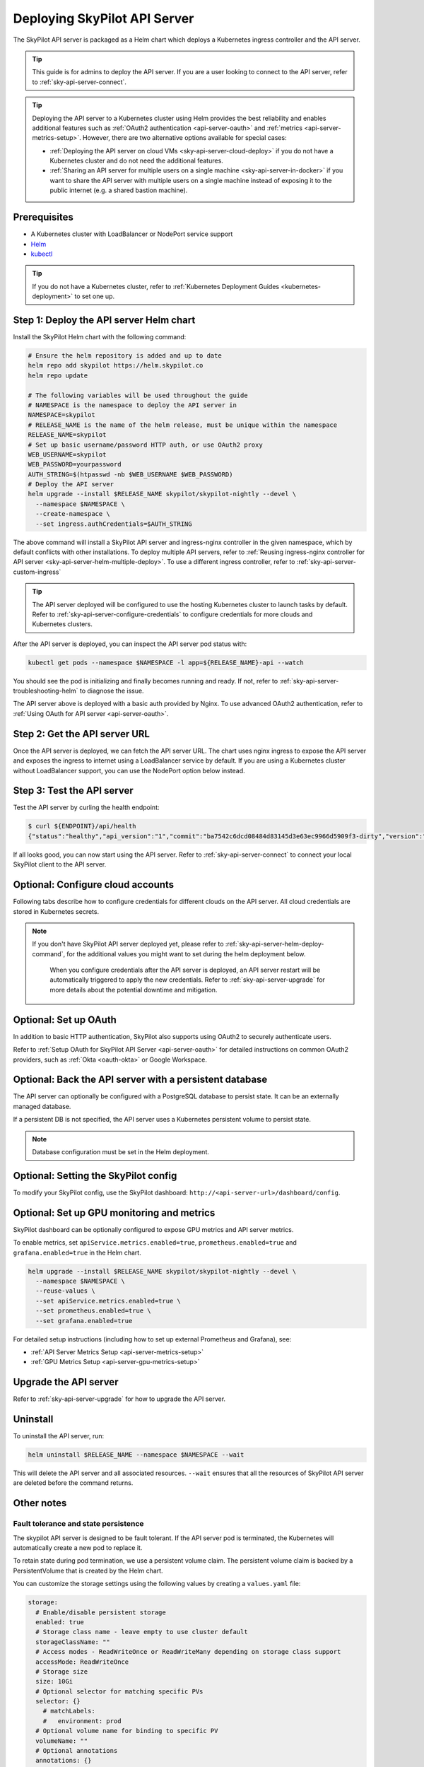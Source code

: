 .. _sky-api-server-deploy:

Deploying SkyPilot API Server
==============================

The SkyPilot API server is packaged as a Helm chart which deploys a Kubernetes ingress controller and the API server.

.. tip::

    This guide is for admins to deploy the API server. If you are a user looking to connect to the API server, refer to  :ref:`sky-api-server-connect`.

.. tip::

    Deploying the API server to a Kubernetes cluster using Helm provides the best reliability and enables additional features such as :ref:`OAuth2 authentication <api-server-oauth>` and :ref:`metrics <api-server-metrics-setup>`. However, there are two alternative options available for special cases:

    * :ref:`Deploying the API server on cloud VMs <sky-api-server-cloud-deploy>` if you do not have a Kubernetes cluster and do not need the additional features.
    * :ref:`Sharing an API server for multiple users on a single machine <sky-api-server-in-docker>` if you want to share the API server with multiple users on a single machine instead of exposing it to the public internet (e.g. a shared bastion machine).

Prerequisites
-------------

* A Kubernetes cluster with LoadBalancer or NodePort service support
* `Helm <https://helm.sh/docs/intro/install/>`_
* `kubectl <https://kubernetes.io/docs/tasks/tools/>`_

.. tip::

    If you do not have a Kubernetes cluster, refer to :ref:`Kubernetes Deployment Guides <kubernetes-deployment>` to set one up.

.. _sky-api-server-helm-deploy-command:

Step 1: Deploy the API server Helm chart
----------------------------------------

Install the SkyPilot Helm chart with the following command:

..
   Note that helm requires --devel flag to use any version marked with pre-release flags (e.g., 1.0.0-dev.YYYYMMDD in our versioning).
   TODO: We should add a tab for stable release and a tab for nightly release once we have a stable release with API server.

.. code-block:: bash

    # Ensure the helm repository is added and up to date
    helm repo add skypilot https://helm.skypilot.co
    helm repo update

    # The following variables will be used throughout the guide
    # NAMESPACE is the namespace to deploy the API server in
    NAMESPACE=skypilot
    # RELEASE_NAME is the name of the helm release, must be unique within the namespace
    RELEASE_NAME=skypilot
    # Set up basic username/password HTTP auth, or use OAuth2 proxy
    WEB_USERNAME=skypilot
    WEB_PASSWORD=yourpassword
    AUTH_STRING=$(htpasswd -nb $WEB_USERNAME $WEB_PASSWORD)
    # Deploy the API server
    helm upgrade --install $RELEASE_NAME skypilot/skypilot-nightly --devel \
      --namespace $NAMESPACE \
      --create-namespace \
      --set ingress.authCredentials=$AUTH_STRING

.. dropdown:: Flags explanation

    Here is a breakdown of the flags used in the command above:

    * ``upgrade --install``: Upgrade the API server if it already exists, or install it if it doesn't exist.
    * ``--devel``: Use the latest development version of the SkyPilot helm chart. To use a specific version, pass the ``--version`` flag to the ``helm upgrade`` command (e.g., ``--version 0.1.0``).
    * ``--namespace $NAMESPACE``: Specify the namespace to deploy the API server in.
    * ``--create-namespace``: Create the namespace if it doesn't exist.
    * :ref:`--set ingress.authCredentials=$AUTH_STRING <helm-values-ingress-authCredentials>`: Set the basic auth credentials for the API server.

    For more details on the available configuration options, refer to :ref:`SkyPilot API Server Helm Chart Values <helm-values-spec>`.

The above command will install a SkyPilot API server and ingress-nginx controller in the given namespace, which by default conflicts with other installations. To deploy multiple API servers, refer to :ref:`Reusing ingress-nginx controller for API server <sky-api-server-helm-multiple-deploy>`. To use a different ingress controller, refer to :ref:`sky-api-server-custom-ingress`

.. tip::

    The API server deployed will be configured to use the hosting Kubernetes cluster to launch tasks by default. Refer to :ref:`sky-api-server-configure-credentials` to configure credentials for more clouds and Kubernetes clusters.

After the API server is deployed, you can inspect the API server pod status with:

.. code-block:: bash

    kubectl get pods --namespace $NAMESPACE -l app=${RELEASE_NAME}-api --watch

You should see the pod is initializing and finally becomes running and ready. If not, refer to :ref:`sky-api-server-troubleshooting-helm` to diagnose the issue.

The API server above is deployed with a basic auth provided by Nginx. To use advanced OAuth2 authentication, refer to :ref:`Using OAuth for API server <api-server-oauth>`.

.. _sky-get-api-server-url:

Step 2: Get the API server URL
------------------------------

Once the API server is deployed, we can fetch the API server URL. The chart uses nginx ingress to expose the API server and exposes the ingress to internet using a LoadBalancer service by default. If you are using a Kubernetes cluster without LoadBalancer support, you can use the NodePort option below instead.

.. tab-set::

    .. tab-item:: LoadBalancer (Default)
        :sync: loadbalancer-tab

        Fetch the ingress controller URL:

        .. code-block:: console

            $ HOST=$(kubectl get svc ${RELEASE_NAME}-ingress-nginx-controller --namespace $NAMESPACE -o jsonpath='{.status.loadBalancer.ingress[0].ip}')
            $ ENDPOINT=http://${WEB_USERNAME}:${WEB_PASSWORD}@${HOST}
            $ echo $ENDPOINT
            http://skypilot:yourpassword@1.1.1.1

        .. tip::

            If you're using a Kubernetes cluster without LoadBalancer support, you may get an empty IP address in the output above.
            In that case, use the NodePort option instead.

        .. tip::

            For fine-grained control over the LoadBalancer service, refer to the `helm values of ingress-nginx <https://artifacthub.io/packages/helm/ingress-nginx/ingress-nginx#values>`_. Note that all values should be put under ``ingress-nginx.`` prefix since the ingress-nginx chart is installed as a subchart.

    .. tab-item:: NodePort
        :sync: nodeport-tab

        1. Select two ports on your nodes that are not in use and allow network inbound traffic to them. 30050 and 30051 will be used in this example.

        2. Upgrade the API server to use NodePort, and set the node ports to the selected ports:

        .. code-block:: bash

            $ helm upgrade --namespace $NAMESPACE $RELEASE_NAME skypilot/skypilot-nightly --devel \
              --reuse-values \
              --set ingress-nginx.controller.service.type=NodePort \
              --set ingress-nginx.controller.service.nodePorts.http=30050 \
              --set ingress-nginx.controller.service.nodePorts.https=30051

        3. Fetch the ingress controller URL with:

        .. code-block:: console

            $ NODE_PORT=$(kubectl get svc ${RELEASE_NAME}-ingress-controller-np --namespace $NAMESPACE -o jsonpath='{.spec.ports[?(@.name=="http")].nodePort}')
            $ NODE_IP=$(kubectl get nodes -o jsonpath='{ $.items[0].status.addresses[?(@.type=="ExternalIP")].address }')
            $ HOST=${NODE_IP}:${NODE_PORT}
            $ ENDPOINT=http://${WEB_USERNAME}:${WEB_PASSWORD}@${HOST}
            $ echo $ENDPOINT
            http://skypilot:yourpassword@1.1.1.1:30050

        .. tip::

            You can also omit ``ingress-nginx.controller.service.nodePorts.http`` and ``ingress-nginx.controller.service.nodePorts.https`` to use random ports in the NodePort range (default 30000-32767). Make sure these ports are open on your nodes if you do so.

        .. tip::

            To avoid frequent IP address changes on nodes by your cloud provider, you can attach a static IP address to your nodes (`instructions for GKE <https://cloud.google.com/compute/docs/ip-addresses/configure-static-external-ip-address>`_) and use it as the ``NODE_IP`` in the command above.


Step 3: Test the API server
---------------------------

Test the API server by curling the health endpoint:

.. code-block:: console

    $ curl ${ENDPOINT}/api/health
    {"status":"healthy","api_version":"1","commit":"ba7542c6dcd08484d83145d3e63ec9966d5909f3-dirty","version":"1.0.0-dev0"}

If all looks good, you can now start using the API server. Refer to :ref:`sky-api-server-connect` to connect your local SkyPilot client to the API server.

.. _sky-api-server-configure-credentials:

Optional: Configure cloud accounts
----------------------------------

Following tabs describe how to configure credentials for different clouds on the API server. All cloud credentials are stored in Kubernetes secrets.

.. note::

   If you don't have SkyPilot API server deployed yet, please refer to :ref:`sky-api-server-helm-deploy-command`, for the additional values you might want to set during the helm deployment below.

    When you configure credentials after the API server is deployed, an API server restart will be automatically triggered to apply the new credentials. Refer to :ref:`sky-api-server-upgrade` for more details about the potential downtime and mitigation.

.. tab-set::

    .. tab-item:: Kubernetes
        :sync: kubernetes-creds-tab

        By default, SkyPilot API server is granted permissions to use its hosting Kubernetes cluster and will launch tasks in the same namespace as the API server:

        * To disable using the hosting Kubernetes cluster, set ``kubernetesCredentials.useApiServerCluster=false`` in the Helm chart values.
        * To use a different namespace for tasks, set ``kubernetesCredentials.inclusterNamespace=<namespace>`` in the Helm chart values.

        .. tip::

            The default permissions granted to the API server works out of box. For further hardening, you can refer to :ref:`Setting minimum permissions in helm deployment <minimum-permissions-in-helm>` to understand the permissions and how to customize them.

        To authenticate to other clusters, first create a Kubernetes secret with the kubeconfig file with :ref:`necessary permissions <cloud-permissions-kubernetes>`:

        .. code-block:: bash

            kubectl create secret generic kube-credentials \
              --namespace $NAMESPACE \
              --from-file=config=$HOME/.kube/config


        Once the secret is created, set ``kubernetesCredentials.useKubeconfig=true`` and ``kubernetesCredentials.kubeconfigSecretName`` in the Helm chart values to use the kubeconfig for authentication:

        .. code-block:: bash

            # --reuse-values keeps the Helm chart values set in the previous step
            helm upgrade --install skypilot skypilot/skypilot-nightly --devel \
              --namespace $NAMESPACE \
              --reuse-values \
              --set kubernetesCredentials.useKubeconfig=true \
              --set kubernetesCredentials.kubeconfigSecretName=kube-credentials

        .. tip::

            If you are using a kubeconfig file that contains `exec-based authentication <https://kubernetes.io/docs/reference/access-authn-authz/authentication/#configuration>`_ (e.g., GKE's default ``gke-gcloud-auth-plugin`` based authentication), you will need to strip the path information from the ``command`` field in the exec configuration.
            You can use the ``exec_kubeconfig_converter.py`` script to do this.

            .. code-block:: bash

                python -m sky.utils.kubernetes.exec_kubeconfig_converter --input ~/.kube/config --output ~/.kube/config.converted

            Then create the Kubernetes secret with the converted kubeconfig file ``~/.kube/config.converted``.

            The specific cloud's credential for the exec-based authentication also needs to be configured. For example, to enable exec-based authentication for GKE, you also need to setup GCP credentials (see the GCP tab above).

        To use multiple Kubernetes clusters, you will need to add the context names to ``allowed_contexts`` in the SkyPilot config. An example config file that allows using the hosting Kubernetes cluster and two additional Kubernetes clusters is shown below:

        .. code-block:: yaml

            kubernetes:
              allowed_contexts:
              # The hosting Kubernetes cluster, you cannot set this if the hosting cluster is disabled by kubernetesCredentials.useApiServerCluster=false
              - in-cluster
              # The additional Kubernetes context names in the kubeconfig you configured
              - context1
              - context2

        Refer to :ref:`config-yaml-kubernetes-allowed-contexts` for how to set the SkyPilot config in Helm chart values.

    .. tab-item:: AWS
        :sync: aws-creds-tab

        Make sure you have the access key id and secret access key.

        Create a Kubernetes secret with your AWS credentials:

        .. code-block:: bash

            kubectl create secret generic aws-credentials \
              --namespace $NAMESPACE \
              --from-literal=aws_access_key_id=YOUR_ACCESS_KEY_ID \
              --from-literal=aws_secret_access_key=YOUR_SECRET_ACCESS_KEY

        Replace ``YOUR_ACCESS_KEY_ID`` and ``YOUR_SECRET_ACCESS_KEY`` with your actual AWS credentials.

        Enable AWS credentials by setting ``awsCredentials.enabled=true`` and ``awsCredentials.awsSecretName=aws-credentials`` in the Helm values file.

        .. code-block:: bash

            # --reuse-values keeps the Helm chart values set in the previous step
            helm upgrade --install skypilot skypilot/skypilot-nightly --devel \
                --namespace $NAMESPACE \
                --reuse-values \
                --set awsCredentials.enabled=true

        .. dropdown:: Use existing AWS credentials

            You can also set the following values to use a secret that already contains your AWS credentials:

            .. code-block::bash

                # TODO: replace with your secret name and keys in the secret
                helm upgrade --install skypilot skypilot/skypilot-nightly --devel \
                    --namespace $NAMESPACE \
                    --reuse-values \
                    --set awsCredentials.enabled=true \
                    --set awsCredentials.awsSecretName=your_secret_name \
                    --set awsCredentials.accessKeyIdKeyName=aws_access_key_id \
                    --set awsCredentials.secretAccessKeyKeyName=aws_secret_access_key

    .. tab-item:: GCP
        :sync: gcp-creds-tab

        We use service accounts to authenticate with GCP. Refer to :ref:`GCP service account <gcp-service-account>` guide on how to set up a service account.

        Once you have the JSON key for your service account, create a Kubernetes secret to store it:

        .. code-block:: bash

            kubectl create secret generic gcp-credentials \
              --namespace $NAMESPACE \
              --from-file=gcp-cred.json=YOUR_SERVICE_ACCOUNT_JSON_KEY.json

        When installing or upgrading the Helm chart, enable GCP credentials by setting ``gcpCredentials.enabled=true`` and ``gcpCredentials.projectId`` to your project ID:

        .. code-block:: bash

            # --reuse-values keeps the Helm chart values set in the previous step
            helm upgrade --install skypilot skypilot/skypilot-nightly --devel \
              --namespace $NAMESPACE \
              --reuse-values \
              --set gcpCredentials.enabled=true \
              --set gcpCredentials.projectId=YOUR_PROJECT_ID

        .. dropdown:: Use existing GCP credentials

            You can also set the following values to use a secret that already contains your GCP credentials:

            .. code-block:: bash

                # TODO: replace with your secret name
                helm upgrade --install skypilot skypilot/skypilot-nightly --devel \
                    --namespace $NAMESPACE \
                    --reuse-values \
                    --set gcpCredentials.enabled=true \
                    --set gcpCredentials.gcpSecretName=your_secret_name

    .. tab-item:: RunPod
        :sync: runpod-creds-tab

        SkyPilot API server use **API key** to authenticate with RunPod. To configure RunPod access, go to the `Settings <https://www.runpod.io/console/user/settings>`_ page on your RunPod console and generate an **API key**.

        Once the key is generated, create a Kubernetes secret to store it:

        .. code-block:: bash

            kubectl create secret generic runpod-credentials \
              --namespace $NAMESPACE \
              --from-literal api_key=YOUR_API_KEY

        When installing or upgrading the Helm chart, enable RunPod credentials by setting ``runpodCredentials.enabled=true``

        .. dropdown:: Use existing RunPod credentials

            You can also set the following values to use a secret that already contains your RunPod API key:

            .. code-block:: bash

                # TODO: replace with your secret name
                helm upgrade --install skypilot skypilot/skypilot-nightly --devel \
                    --namespace $NAMESPACE \
                    --reuse-values \
                    --set runpodCredentials.enabled=true \
                    --set runpodCredentials.runpodSecretName=your_secret_name

    .. tab-item:: Lambda
        :sync: lambda-creds-tab

        SkyPilot API server uses an **API key** to authenticate with Lambda. To configure Lambda access, go to the `API Keys <https://cloud.lambda.ai/api-keys/cloud-api>`_ page on your Lambda Cloud console and generate an **API key**.

        Once the key is generated, create a Kubernetes secret to store it:

        .. code-block:: bash

            kubectl create secret generic lambda-credentials \
              --namespace $NAMESPACE \
              --from-literal api_key=YOUR_API_KEY

        When installing or upgrading the Helm chart, enable Lambda credentials by setting ``lambdaCredentials.enabled=true``

        .. code-block:: bash

            # --reuse-values keeps the Helm chart values set in the previous step
            helm upgrade --install skypilot skypilot/skypilot-nightly --devel \
              --namespace $NAMESPACE \
              --reuse-values \
              --set lambdaCredentials.enabled=true

        .. dropdown:: Use existing Lambda credentials

            You can also set the following values to use a secret that already contains your Lambda credentials:

            .. code-block:: bash

                # TODO: replace with your secret name
                helm upgrade --install skypilot skypilot/skypilot-nightly --devel \
                    --namespace $NAMESPACE \
                    --reuse-values \
                    --set lambdaCredentials.enabled=true \
                    --set lambdaCredentials.lambdaSecretName=your_secret_name

    .. tab-item:: Nebius
        :sync: nebius-creds-tab

        We use service accounts to authenticate with Nebius. Refer to :ref:`Nebius service account <nebius-service-account>` guide on how to set up a service account.

        Once you have the JSON credentials for your service account, create a Kubernetes secret to store it:

        .. code-block:: bash

            kubectl create secret generic nebius-credentials \
              --namespace $NAMESPACE \
              --from-file=credentials.json=$HOME/.nebius/credentials.json

        Optionally, if you have multiple credentials files used in :ref:`workspaces <workspaces>`, you can create a secret with multiple files, following the pattern ``--from-file=<filename>=$HOME/.nebius/<filename>``. Files in this secret will be linked to `~/.nebius/` in the container.

        .. code-block:: bash

            kubectl create secret generic nebius-credentials \
              --namespace $NAMESPACE \
              --from-file=credentials.json=$HOME/.nebius/credentials.json \
              --from-file=serviceaccount-1-credentials.json=$HOME/.nebius/serviceaccount-1-credentials.json \
              --from-file=serviceaccount-2-credentials.json=$HOME/.nebius/serviceaccount-2-credentials.json


        .. code-block:: yaml

            # SkyPilot config

            workspaces:

              team-a:
                nebius:
                  credentials_file_path: ~/.nebius/serviceaccount-1-credentials.json
                  tenant_id: tenant-rrww0kh3nnfo7v0dgw

              team-b:
                nebius:
                  credentials_file_path: ~/.nebius/serviceaccount-2-credentials.json
                  tenant_id: tenant-52czfp5clbtq0er1ol

        When installing or upgrading the Helm chart, enable Nebius credentials by setting ``nebiusCredentials.enabled=true`` and ``nebiusCredentials.tenantId`` to your tenant ID:

        .. code-block:: bash

            # --reuse-values keeps the Helm chart values set in the previous step
            helm upgrade --install skypilot skypilot/skypilot-nightly --devel \
              --namespace $NAMESPACE \
              --reuse-values \
              --set nebiusCredentials.enabled=true \
              --set nebiusCredentials.tenantId=YOUR_TENANT_ID

        .. dropdown:: Use existing Nebius credentials

            You can also set the following values to use a secret that already contains your Nebius credentials:

            .. code-block:: bash

                # TODO: replace with your secret name
                helm upgrade --install skypilot skypilot/skypilot-nightly --devel \
                    --namespace $NAMESPACE \
                    --reuse-values \
                    --set nebiusCredentials.enabled=true \
                    --set nebiusCredentials.nebiusSecretName=your_secret_name

    .. tab-item:: Vast
        :sync: vast-creds-tab

        SkyPilot API server uses an **API key** to authenticate with Vast. To configure Vast access, go to the `Account <https://cloud.vast.ai/account/>`_ page on your Vast console and get your **API key**.

        Once the key is obtained, create a Kubernetes secret to store it:

        .. code-block:: bash

            kubectl create secret generic vast-credentials \
              --namespace $NAMESPACE \
              --from-literal api_key=YOUR_API_KEY

        When installing or upgrading the Helm chart, enable Vast credentials by setting ``vastCredentials.enabled=true``

        .. code-block:: bash

            # --reuse-values keeps the Helm chart values set in the previous step
            helm upgrade --install skypilot skypilot/skypilot-nightly --devel \
              --namespace $NAMESPACE \
              --reuse-values \
              --set vastCredentials.enabled=true

        .. dropdown:: Use existing Vast credentials

            You can also set the following values to use a secret that already contains your Vast credentials:

            .. code-block:: bash

                # TODO: replace with your secret name
                helm upgrade --install skypilot skypilot/skypilot-nightly --devel \
                    --namespace $NAMESPACE \
                    --reuse-values \
                    --set vastCredentials.enabled=true \
                    --set vastCredentials.vastSecretName=your_secret_name


    .. tab-item:: SSH Node Pools
        :sync: ssh-node-pools-tab

        SkyPilot can configure a set of existing machines to be used as a :ref:`SSH Node Pool <existing-machines>`.

        To configure SSH node pools for the API server, create your SSH Node Pool :ref:`configuration file <defining-ssh-node-pools>` ``ssh_node_pools.yaml`` and set the :ref:`apiService.sshNodePools <helm-values-apiService-sshNodePools>` to the file path:

        .. code-block:: bash

            # RELEASE_NAME and NAMESPACE are the same as the ones used in the helm deployment
            helm upgrade --install $RELEASE_NAME skypilot/skypilot-nightly --devel \
              --namespace $NAMESPACE \
              --reuse-values \
              --set-file apiService.sshNodePools=/your/path/to/ssh_node_pools.yaml

        If your ``ssh_node_pools.yaml`` requires SSH keys, create a secret that contains the keys and set the :ref:`apiService.sshKeySecret <helm-values-apiService-sshKeySecret>` to the secret name:

        .. code-block:: bash

            SECRET_NAME=apiserver-ssh-key

            # Create a secret that contains the SSH keys
            # The NAMESPACE should be consistent with the API server deployment
            kubectl create secret generic $SECRET_NAME \
              --namespace $NAMESPACE \
              --from-file=id_rsa=/path/to/id_rsa \
              --from-file=other_id_rsa=/path/to/other_id_rsa

            # Keys will be mounted to ~/.ssh/ (e.g., ~/.ssh/id_rsa, ~/.ssh/other_id_rsa)
            helm upgrade --install $RELEASE_NAME skypilot/skypilot-nightly --devel \
              --namespace $NAMESPACE \
              --reuse-values \
              --set apiService.sshKeySecret=$SECRET_NAME

        After the API server is deployed, use the ``sky ssh up`` command to set up the SSH Node Pools. Refer to :ref:`existing-machines` for more details.

        .. note::

           SSH hosts configured on your local machine will not be available to the API server. It is recommended to set the SSH keys and password in the ``ssh_node_pools.yaml`` file for helm deployment.

    .. tab-item:: Cloudflare R2
        :sync: r2-creds-tab

        SkyPilot API server uses the same credentials as the :ref:`Cloudflare R2 installation <cloudflare-r2-installation>` to authenticate with Cloudflare R2.

        Once you have the credentials configured locally, you can store them in a Kubernetes secret:

        .. code-block:: bash

            kubectl create secret generic r2-credentials \
              --namespace $NAMESPACE \
              --from-file=r2.credentials=$HOME/.cloudflare/r2.credentials
              --from-file=accountid=$HOME/.cloudflare/accountid
        
        When installing or upgrading the Helm chart, enable Cloudflare R2 credentials by setting :ref:`r2Credentials.enabled <helm-values-r2credentials-enabled>` and :ref:`r2Credentials.r2SecretName <helm-values-r2credentials-r2secretname>`:
        
        .. code-block:: bash
        
            # --reuse-values keeps the Helm chart values set in the previous step
            helm upgrade --install $RELEASE_NAME skypilot/skypilot-nightly --devel \
              --namespace $NAMESPACE \
              --reuse-values \
              --set r2Credentials.enabled=true \
              --set r2Credentials.r2SecretName=r2-credentials

    .. tab-item:: Other clouds
        :sync: other-clouds-tab

        You can manually configure the credentials for other clouds by `kubectl exec` into the API server pod after it is deployed and running the relevant :ref:`installation commands<installation>`.

        Note that manually configured credentials will not be persisted across API server restarts.

        Support for configuring other clouds through secrets is coming soon!


Optional: Set up OAuth
----------------------

In addition to basic HTTP authentication, SkyPilot also supports using OAuth2 to securely authenticate users.

Refer to :ref:`Setup OAuth for SkyPilot API Server <api-server-oauth>` for detailed instructions on common OAuth2 providers, such as :ref:`Okta <oauth-okta>` or Google Workspace.

.. _api-server-persistence-db:

Optional: Back the API server with a persistent database
--------------------------------------------------------

The API server can optionally be configured with a PostgreSQL database to persist state. It can be an externally managed database.

If a persistent DB is not specified, the API server uses a Kubernetes persistent volume to persist state.

.. note::

  Database configuration must be set in the Helm deployment.

.. dropdown:: Configure PostgreSQL with Helm deployment during the first deployment

    **Option 1: Set the DB connection URI in helm values**

    Set :ref:`apiService.dbConnectionString <helm-values-apiService-dbConnectionString>` to ``postgresql://<username>:<password>@<host>:<port>/<database>`` in the helm values:


    .. code-block:: bash

        # --reuse-values keeps the Helm chart values set in the previous step
        helm upgrade --install skypilot skypilot/skypilot-nightly --devel \
        --namespace $NAMESPACE \
        --reuse-values \
        --set apiService.dbConnectionString=postgresql://<username>:<password>@<host>:<port>/<database>

    **Option 2: Set the DB connection URI via Kubernetes secret**

    (available on nightly version 20250626 and later)
    
    Create a Kubernetes secret that contains the DB connection URI:

    .. code-block:: bash

        kubectl create secret generic skypilot-db-connection-uri \
          --namespace $NAMESPACE \
          --from-literal connection_string=postgresql://<username>:<password>@<host>:<port>/<database>
    

    When installing or upgrading the Helm chart, set the ``dbConnectionUri`` to the secret name:

    .. code-block:: bash

        helm upgrade --install skypilot skypilot/skypilot-nightly --devel \
          --namespace $NAMESPACE \
          --reuse-values \
          --set apiService.dbConnectionSecretName=skypilot-db-connection-uri

    You can also directly set this value in the ``values.yaml`` file, e.g.:

    .. code-block:: yaml

        apiService:
          dbConnectionSecretName: skypilot-db-connection-uri

    .. note::

        Once :ref:`apiService.dbConnectionString <helm-values-apiService-dbConnectionString>` or :ref:`apiService.dbConnectionSecretName <helm-values-apiService-dbConnectionSecretName>` is specified, no other SkyPilot configuration can be specified in the helm chart. That is, :ref:`apiService.config <helm-values-apiService-config>` must be ``null``. To set any other SkyPilot configuration, see :ref:`sky-api-server-config`.

.. _sky-api-server-config:

Optional: Setting the SkyPilot config
--------------------------------------

To modify your SkyPilot config, use the SkyPilot dashboard: ``http://<api-server-url>/dashboard/config``.

.. image:: ../../images/workspaces/config.png


.. dropdown:: Set the config with helm deployment during the first deployment

    The Helm chart supports setting the global SkyPilot config YAML file on the API server when the API server is deployed for the first time. The config file is mounted as ``~/.sky/config.yaml`` in the API server container.

    To set the config file, pass ``--set-file apiService.config=path/to/your/config.yaml`` to the ``helm`` command:

    .. code-block:: bash

        # Create the config.yaml file
        cat <<EOF > config.yaml
        admin_policy: admin_policy_examples.AddLabelsPolicy

        jobs:
        controller:
            resources:
                cpus: 2+

        allowed_clouds:
        - aws
        - kubernetes

        kubernetes:
        allowed_contexts:
            - my-context
            - my-other-context
        EOF

        # Install the API server with the config file
        # --reuse-values keeps the Helm chart values set in the previous step
        helm upgrade --install skypilot skypilot/skypilot-nightly --devel \
        --namespace $NAMESPACE \
        --reuse-values \
        --set-file apiService.config=config.yaml

    You can also directly set config values in the ``values.yaml`` file, e.g.:

    .. code-block:: yaml

        apiService:
          config: |
            allowed_clouds:
            - aws
            - kubernetes


    .. note::

        ``apiService.config`` will be IGNORED during an ``helm upgrade`` if there is an existing config, due to the potential accidental loss of existing config. Use the SkyPilot dashboard instead.

Optional: Set up GPU monitoring and metrics
-------------------------------------------

SkyPilot dashboard can be optionally configured to expose GPU metrics and API server metrics.

.. raw:: html

   <div style="display: flex; gap: 20px; margin: 10px auto; justify-content: center; max-width: 1200px; align-items: end;">
     <div style="flex: 1; text-align: center; display: flex; flex-direction: column; height: 350px;">
       <div style="flex: 1; display: flex; align-items: center; justify-content: center;">
         <img src="../../_images/api-srv-metrics.jpg" alt="API Server Metrics Dashboard" style="width: 100%; max-width: 600px;">
       </div>
       <p style="margin-top: 5px; margin-bottom: 0;">API Server Metrics Dashboard</p>
     </div>
     <div style="flex: 1; text-align: center; display: flex; flex-direction: column; height: 350px;">
       <div style="flex: 1; display: flex; align-items: center; justify-content: center;">
         <img src="../../_images/gpu-metrics.png" alt="GPU Metrics Dashboard" style="width: 100%; max-width: 600px;">
       </div>
       <p style="margin-top: 5px; margin-bottom: 0;">GPU Metrics Dashboard</p>
     </div>
   </div>

To enable metrics, set ``apiService.metrics.enabled=true``, ``prometheus.enabled=true`` and ``grafana.enabled=true`` in the Helm chart.

.. code-block:: bash

    helm upgrade --install $RELEASE_NAME skypilot/skypilot-nightly --devel \
      --namespace $NAMESPACE \
      --reuse-values \
      --set apiService.metrics.enabled=true \
      --set prometheus.enabled=true \
      --set grafana.enabled=true


For detailed setup instructions (including how to set up external Prometheus and Grafana), see:

* :ref:`API Server Metrics Setup <api-server-metrics-setup>`
* :ref:`GPU Metrics Setup <api-server-gpu-metrics-setup>`



Upgrade the API server
-----------------------

Refer to :ref:`sky-api-server-upgrade` for how to upgrade the API server.



Uninstall
---------

To uninstall the API server, run:

.. code-block:: bash

    helm uninstall $RELEASE_NAME --namespace $NAMESPACE --wait

This will delete the API server and all associated resources. ``--wait`` ensures that all the resources of SkyPilot API server are deleted before the command returns.


Other notes
-----------

Fault tolerance and state persistence
^^^^^^^^^^^^^^^^^^^^^^^^^^^^^^^^^^^^^

The skypilot API server is designed to be fault tolerant. If the API server pod is terminated, the Kubernetes will automatically create a new pod to replace it.

To retain state during pod termination, we use a persistent volume claim. The persistent volume claim is backed by a PersistentVolume that is created by the Helm chart.

You can customize the storage settings using the following values by creating a ``values.yaml`` file:

.. code-block:: yaml

    storage:
      # Enable/disable persistent storage
      enabled: true
      # Storage class name - leave empty to use cluster default
      storageClassName: ""
      # Access modes - ReadWriteOnce or ReadWriteMany depending on storage class support
      accessMode: ReadWriteOnce
      # Storage size
      size: 10Gi
      # Optional selector for matching specific PVs
      selector: {}
        # matchLabels:
        #   environment: prod
      # Optional volume name for binding to specific PV
      volumeName: ""
      # Optional annotations
      annotations: {}

For example, to use a specific storage class and increase the storage size:

.. code-block:: yaml

    # values.yaml
    storage:
      enabled: true
      storageClassName: "standard"
      size: 20Gi

Apply the configuration using:

.. code-block:: bash

    helm upgrade --install skypilot skypilot/skypilot-nightly --devel -f values.yaml


Additional setup for EKS
^^^^^^^^^^^^^^^^^^^^^^^^

To support persistent storage for the API server's state, we need a storage class that supports persistent volumes. If you already have a storage class that supports persistent volumes, you can skip the following steps.

We will use the `Amazon EBS CSI driver <https://docs.aws.amazon.com/eks/latest/userguide/ebs-csi.html>`_ to create a storage class that supports persistent volumes backed by Amazon EBS. You can also use other storage classes that support persistent volumes, such as `EFS <https://docs.aws.amazon.com/eks/latest/userguide/efs-csi.html>`_.

The steps below are based on the `official documentation <https://docs.aws.amazon.com/eks/latest/userguide/ebs-csi.html>`_. Please follow the official documentation to adapt the steps to your cluster.

1. Make sure OIDC is enabled for your cluster. Follow the steps `here <https://docs.aws.amazon.com/eks/latest/userguide/enable-iam-roles-for-service-accounts.html>`_.

   a. You will need to create and bind an IAM role which has permissions to create EBS volumes. See `instructions here <https://docs.aws.amazon.com/eks/latest/userguide/associate-service-account-role.html>`_.

2. Install the `Amazon EBS CSI driver <https://docs.aws.amazon.com/eks/latest/userguide/ebs-csi.html>`_. The recommended method is through creating an EKS add-on.

Once the EBS CSI driver is installed, the default ``gp2`` storage class will be backed by EBS volumes.

.. _sky-api-server-admin-policy:

Setting an admin policy
^^^^^^^^^^^^^^^^^^^^^^^

The Helm chart supports installing an admin policy before the API server starts.

To do so, set ``apiService.preDeployHook`` to the commands you want to run. For example, to install an admin policy, create a ``values.yaml`` file with the following:

.. code-block:: yaml

    # values.yaml
    apiService:
      preDeployHook: |
        echo "Installing admin policy"
        pip install git+https://github.com/michaelvll/admin-policy-examples

      config: |
        admin_policy: admin_policy_examples.AddLabelsPolicy

Then apply the values.yaml file using the `-f` flag when running the helm upgrade command:

.. code-block:: bash

    helm upgrade --install skypilot skypilot/skypilot-nightly --devel -f values.yaml

.. _minimum-permissions-in-helm:

Setting minimum permissions in helm deployment
^^^^^^^^^^^^^^^^^^^^^^^^^^^^^^^^^^^^^^^^^^^^^^

In helm deployment, a set of default permissions are granted to the API server to access the hosting Kubernetes cluster. You can customize the permissions in the following conditions:

* Reduce the RBAC permissions by using ``kubernetes.remote_identity``: by default, the API server creates a service account and RBAC roles to grant permissions to SkyPilot task Pods. This in turn requires the API server to have permissions to manipulate RBAC roles and service accounts. You can disable this by the following steps:

  1. Refer to :ref:`Setting the SkyPilot config <sky-api-server-config>` to set ``kubernetes.remote_identity`` to the service account of API server, which already has the necessary permissions:

     .. code-block:: yaml

        # TODO: replace ${RELEASE_NAME} with the actual release name in deployment step
        kubernetes:
          remote_identity: ${RELEASE_NAME}-api-sa

     .. note::

        If you also grant external Kubernetes cluster permissions to the API server via ``kubernetesCredentials.useKubeconfig``, the same service account with enough permissions must be prepared in these Kubernetes clusters manually.

  2. Set ``rbac.manageRbacPolicies=false`` in helm valuesto disable the RBAC policies:

     .. code-block:: bash

        helm upgrade --install skypilot skypilot/skypilot-nightly --devel --reuse-values \
          --set rbac.manageRbacPolicies=false

* If your use case does not require object storage mounting, you can disable the permissions to manage SkyPilot system components by setting ``rbac.manageSystemComponents=false``:

  .. code-block:: bash

      helm upgrade --install skypilot skypilot/skypilot-nightly --devel --reuse-values \
        --set rbac.manageSystemComponents=false

If you want to use an existing service account and permissions that meet the :ref:`minimum permissions required for SkyPilot<k8s-permissions>` instead of the one managed by Helm, you can disable the creation of RBAC policies and specify the service account name to use:

.. code-block:: bash

    helm upgrade --install skypilot skypilot/skypilot-nightly --devel --reuse-values \
      --set rbac.create=false \
      --set rbac.serviceAccountName=my-existing-service-account


.. _sky-migrate-legacy-service:

.. dropdown:: Migrate from legacy NodePort service


    If you are upgrading from an early 0.8.0 nightly with a previously deployed NodePort service (named ``${RELEASE_NAME}-ingress-controller-np``), an error will be raised to ask for migration. In addition, a new service will be created to expose the API server (using ``LoadBalancer`` service type by default). You can choose any of the following options to proceed the upgrade process based on your needs:

    - Keep the legacy NodePort service and gradually migrate to the new LoadBalancer service:

    Add ``--set ingress.nodePortEnabled=true`` to your ``helm upgrade`` command to keep the legacy NodePort service. Existing clients can continue to use the previous NodePort service. After all clients have been migrated to the new service, you can disable the legacy NodePort service by adding ``--set ingress.nodePortEnabled=false`` to the ``helm upgrade`` command.

    - Disable the legacy NodePort service:

    Add ``--set ingress.nodePortEnabled=false`` to your ``helm upgrade`` command to disable the legacy NodePort service. Clients will need to use the new service to connect to the API server.

    .. note::

        Make sure there is no clients using the NodePort service before disabling it.

    .. note::

        Refer to :ref:`sky-get-api-server-url` for how to customize and/or connect to the new service.

.. _sky-api-server-helm-multiple-deploy:

Reusing ingress controller for API server
^^^^^^^^^^^^^^^^^^^^^^^^^^^^^^^^^^^^^^^^^

By default, the SkyPilot helm chart will deploy a new ingress-nginx controller when installing the API server. However, the ingress-nginx controller has some cluster-scope resources that will cause conflicts between multiple installations by default. It is recommended to reuse an existing ingress controller if you want to deploy multiple API servers in the same Kubernetes cluster.

To reuse an existing ingress controller, you can set :ref:`ingress-nginx.enabled <helm-values-ingress-nginx-enabled>` to ``false`` and set :ref:`ingress.path <helm-values-ingress-path>` to a unique path for the deploying API server. For example:

.. code-block:: bash

    # The first API server, with niginx-ingress controller deployed
    # It is assumed that the first API server is already deployed. If it is not deployed yet,
    # add neccessary values instead of specifying --reuse-values
    helm upgrade --install $RELEASE_NAME skypilot/skypilot-nightly --devel \
        --namespace $NAMESPACE \
        --reuse-values \
        --set ingress.path=/first-server

    # The second API server, reusing the existing ingress controller and using a different path
    ANOTHER_RELEASE_NAME=skypilot2
    ANOTHER_NAMESPACE=skypilot2
    # Replace with your username and password to configure the basic auth credentials for the second API server
    ANOTHER_WEB_USERNAME=skypilot
    ANOTHER_WEB_PASSWORD=yourpassword2
    ANOTHER_AUTH_STRING=$(htpasswd -nb $ANOTHER_WEB_USERNAME $ANOTHER_WEB_PASSWORD)
    # Deploy the API server, either in the same namespace or a different namespace
    helm upgrade --install $ANOTHER_RELEASE_NAME skypilot/skypilot-nightly --devel \
        --namespace $ANOTHER_NAMESPACE \
        --set ingress-nginx.enabled=false \
        --set ingress.path=/second-server \
        --set ingress.authCredentials=$ANOTHER_AUTH_STRING

With the above commands, these two API servers will share the same ingress controller and serves under different paths of the same host. To get the endpoints, follow :ref:`Step 2: Get the API server URL <sky-get-api-server-url>` to get the host from the helm release that has the ingress-nginx controller deployed, and then append the basic auth and path to the host:

.. code-block:: bash

    # HOST was the ingress host we got from Step 2
    $ FIRST_PATH=$(kubectl get ingress ${RELEASE_NAME}-ingress --namespace $NAMESPACE -o jsonpath='{.metadata.annotations.skypilot\.co\/ingress-path}')
    $ FIRST_ENDPOINT=http://${WEB_USERNAME}:${WEB_PASSWORD}@${HOST}${FIRST_PATH}
    $ SECOND_PATH=$(kubectl get ingress ${ANOTHER_RELEASE_NAME}-ingress --namespace $ANOTHER_NAMESPACE -o jsonpath='{.metadata.annotations.skypilot\.co\/ingress-path}')
    $ SECOND_ENDPOINT=http://${ANOTHER_WEB_USERNAME}:${ANOTHER_WEB_PASSWORD}@${HOST}${SECOND_PATH}
    $ echo $FIRST_ENDPOINT
    http://skypilot:yourpassword@1.1.1.1/first-server
    $ echo $SECOND_ENDPOINT
    http://skypilot:yourpassword2@1.1.1.1/second-server

The same approach also applies when you have a ingress-nginx controller deployed before installing the SkyPilot API server:

.. code-block:: bash

    # The first API server, disabling the ingress-nginx controller to reuse the existing one
    helm upgrade --install $RELEASE_NAME skypilot/skypilot-nightly --devel \
        --namespace $NAMESPACE \
        --set ingress-nginx.enabled=false \
        --set ingress.path=/skypilot

It is a good practice to specify a unique :ref:`ingress.path <helm-values-ingress-path>` too in this case, to avoid conflicts with other backends hosted on the same ingress controller.

.. _sky-api-server-custom-ingress:

Use custom ingress controller
^^^^^^^^^^^^^^^^^^^^^^^^^^^^^

By default, the SkyPilot helm chart will deploy a new ingress-nginx controller when installing the API server. However, you can use a custom ingress controller by disabling the creation of nginx ingress controller and setting :ref:`ingress.ingressClassName <helm-values-ingress-ingressclassname>` to the ingress class name of your controller. In addition, most of the ingress controllers support customizing behavior by setting annotations on the ingress resource. You can set :ref:`ingress.annotations <helm-values-ingress-annotations>` in the helm values to pass annotations to the ingress resource. Here is an example of using a custom ingress controller:

.. code-block:: bash

    helm upgrade --install $RELEASE_NAME skypilot/skypilot-nightly --devel \
        --namespace $NAMESPACE \
        --reuse-values \
        --set ingress-nginx.enabled=false \
        --set ingress.ingressClassName=custom-ingress-class \
        --set ingress.annotations.custom-ingress-annotation=custom-ingress-annotation-value

.. note::

    .. TODO(aylei): document service account token based authentication and proxy auth for custom ingress controllers.

    :ref:`Basic auth on ingress <helm-values-ingress-authcredentials>` is only supported when using ingress-nginx controller. Consider using :ref:`OAuth2 <api-server-oauth>` to protect your API server instead.


.. _sky-api-server-cloud-deploy:

Alternative: Deploy on cloud VMs
--------------------------------

.. note::

    VM deployment does not offer failover and graceful upgrading supports. We recommend to use Helm deployment :ref:`sky-api-server-deploy` in production environments.

You can also deploy the API server directly on cloud VMs using an existing SkyPilot installation.

Step 1: Use SkyPilot to deploy the API server on a cloud VM
^^^^^^^^^^^^^^^^^^^^^^^^^^^^^^^^^^^^^^^^^^^^^^^^^^^^^^^^^^^

Write the SkyPilot API server YAML file and use ``sky launch`` to deploy the API server:

.. Do not use ``console`` here because that will break the indentation of the YAML file during copy paste.

.. code-block:: bash

    # Write the YAML to a file
    cat <<EOF > skypilot-api-server.yaml
    resources:
      cpus: 8+
      memory: 16+
      ports: 46580
      image_id: docker:berkeleyskypilot/skypilot-nightly:latest

    run: |
      sky api start --deploy
    EOF

    # Deploy the API server
    sky launch -c api-server skypilot-api-server.yaml

Step 2: Get the API server URL
^^^^^^^^^^^^^^^^^^^^^^^^^^^^^^

Once the API server is deployed, you can fetch the API server URL with:

.. code-block:: console

    $ sky status --endpoint 46580 api-server
    http://a.b.c.d:46580


Test the API server by curling the health endpoint:

.. code-block:: console

    $ curl ${ENDPOINT}/health
    SkyPilot API Server: Healthy

If all looks good, you can now start using the API server. Refer to :ref:`sky-api-server-connect` to connect your local SkyPilot client to the API server.

.. note::

    API server deployment using the above YAML does not have any authentication by default. We recommend adding a authentication layer (e.g., nginx reverse proxy) or using the :ref:`SkyPilot helm chart <sky-api-server-deploy>` on a Kubernetes cluster for a more secure deployment.

.. tip::

    If you are installing SkyPilot API client in the same environment, we recommend using a different python environment (venv, conda, etc.) to avoid conflicts with the SkyPilot installation used to deploy the API server.


